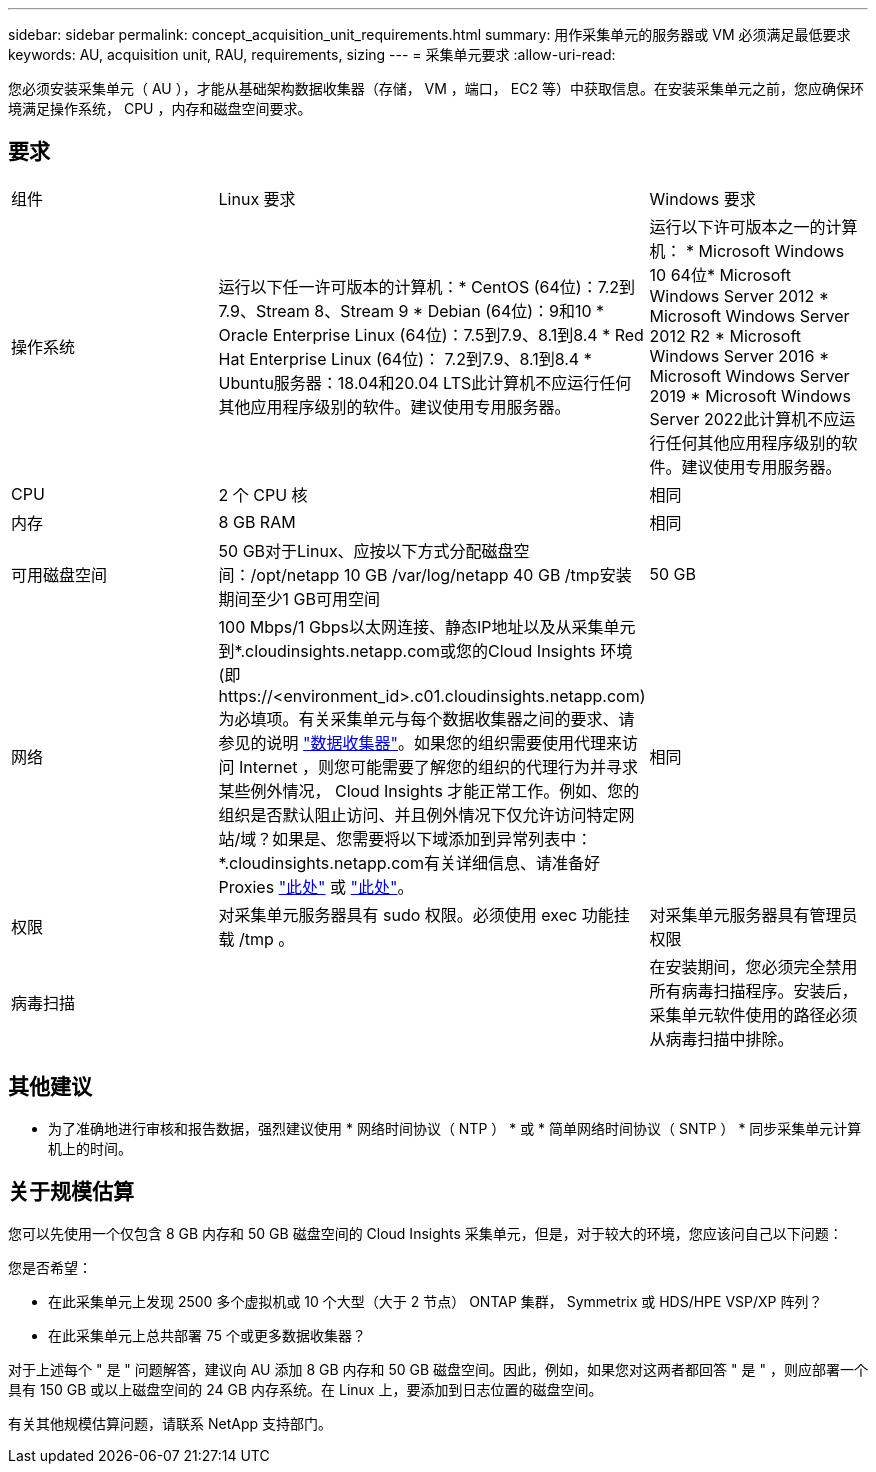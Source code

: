---
sidebar: sidebar 
permalink: concept_acquisition_unit_requirements.html 
summary: 用作采集单元的服务器或 VM 必须满足最低要求 
keywords: AU, acquisition unit, RAU, requirements, sizing 
---
= 采集单元要求
:allow-uri-read: 


[role="lead"]
您必须安装采集单元（ AU ），才能从基础架构数据收集器（存储， VM ，端口， EC2 等）中获取信息。在安装采集单元之前，您应确保环境满足操作系统， CPU ，内存和磁盘空间要求。



== 要求

|===


| 组件 | Linux 要求 | Windows 要求 


| 操作系统 | 运行以下任一许可版本的计算机：* CentOS (64位)：7.2到7.9、Stream 8、Stream 9 * Debian (64位)：9和10 * Oracle Enterprise Linux (64位)：7.5到7.9、8.1到8.4 * Red Hat Enterprise Linux (64位)： 7.2到7.9、8.1到8.4 * Ubuntu服务器：18.04和20.04 LTS此计算机不应运行任何其他应用程序级别的软件。建议使用专用服务器。 | 运行以下许可版本之一的计算机： * Microsoft Windows 10 64位* Microsoft Windows Server 2012 * Microsoft Windows Server 2012 R2 * Microsoft Windows Server 2016 * Microsoft Windows Server 2019 * Microsoft Windows Server 2022此计算机不应运行任何其他应用程序级别的软件。建议使用专用服务器。 


| CPU | 2 个 CPU 核 | 相同 


| 内存 | 8 GB RAM | 相同 


| 可用磁盘空间 | 50 GB对于Linux、应按以下方式分配磁盘空间：/opt/netapp 10 GB /var/log/netapp 40 GB /tmp安装期间至少1 GB可用空间 | 50 GB 


| 网络 | 100 Mbps/1 Gbps以太网连接、静态IP地址以及从采集单元到*.cloudinsights.netapp.com或您的Cloud Insights 环境(即 \https://<environment_id>.c01.cloudinsights.netapp.com)为必填项。有关采集单元与每个数据收集器之间的要求、请参见的说明 link:data_collector_list.html["数据收集器"]。如果您的组织需要使用代理来访问 Internet ，则您可能需要了解您的组织的代理行为并寻求某些例外情况， Cloud Insights 才能正常工作。例如、您的组织是否默认阻止访问、并且例外情况下仅允许访问特定网站/域？如果是、您需要将以下域添加到异常列表中：*.cloudinsights.netapp.com有关详细信息、请准备好Proxies link:task_troubleshooting_linux_acquisition_unit_problems.html#considerations-about-proxies-and-firewalls["此处"] 或 link:task_troubleshooting_windows_acquisition_unit_problems.html#considerations-about-proxies-and-firewalls["此处"]。 | 相同 


| 权限 | 对采集单元服务器具有 sudo 权限。必须使用 exec 功能挂载 /tmp 。 | 对采集单元服务器具有管理员权限 


| 病毒扫描 |  | 在安装期间，您必须完全禁用所有病毒扫描程序。安装后，采集单元软件使用的路径必须从病毒扫描中排除。 
|===


== 其他建议

* 为了准确地进行审核和报告数据，强烈建议使用 * 网络时间协议（ NTP ） * 或 * 简单网络时间协议（ SNTP ） * 同步采集单元计算机上的时间。




== 关于规模估算

您可以先使用一个仅包含 8 GB 内存和 50 GB 磁盘空间的 Cloud Insights 采集单元，但是，对于较大的环境，您应该问自己以下问题：

您是否希望：

* 在此采集单元上发现 2500 多个虚拟机或 10 个大型（大于 2 节点） ONTAP 集群， Symmetrix 或 HDS/HPE VSP/XP 阵列？
* 在此采集单元上总共部署 75 个或更多数据收集器？


对于上述每个 " 是 " 问题解答，建议向 AU 添加 8 GB 内存和 50 GB 磁盘空间。因此，例如，如果您对这两者都回答 " 是 " ，则应部署一个具有 150 GB 或以上磁盘空间的 24 GB 内存系统。在 Linux 上，要添加到日志位置的磁盘空间。

有关其他规模估算问题，请联系 NetApp 支持部门。
